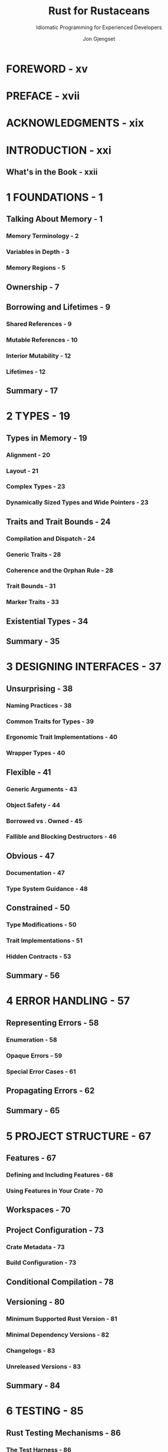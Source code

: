 #+TITLE: Rust for Rustaceans
#+SUBTITLE: Idiomatic Programming for Experienced Developers
#+VERSION: 2022
#+AUTHOR: Jon Gjengset
#+STARTUP: overview
#+STARTUP: entitiespretty

* FOREWORD - xv
* PREFACE - xvii
* ACKNOWLEDGMENTS - xix
* INTRODUCTION - xxi
** What's in the Book - xxii

* 1 FOUNDATIONS - 1
** Talking About Memory - 1
*** Memory Terminology - 2
*** Variables in Depth - 3
*** Memory Regions - 5

** Ownership - 7
** Borrowing and Lifetimes - 9
*** Shared References - 9
*** Mutable References - 10
*** Interior Mutability - 12
*** Lifetimes - 12

** Summary - 17

* 2 TYPES - 19
** Types in Memory - 19
*** Alignment - 20
*** Layout - 21
*** Complex Types - 23
*** Dynamically Sized Types and Wide Pointers - 23

** Traits and Trait Bounds - 24
*** Compilation and Dispatch - 24
*** Generic Traits - 28
*** Coherence and the Orphan Rule - 28
*** Trait Bounds - 31
*** Marker Traits - 33

** Existential Types - 34
** Summary - 35
* 3 DESIGNING INTERFACES - 37
** Unsurprising - 38
*** Naming Practices - 38
*** Common Traits for Types - 39
*** Ergonomic Trait Implementations - 40
*** Wrapper Types - 40

** Flexible - 41
*** Generic Arguments - 43
*** Object Safety - 44
*** Borrowed vs . Owned - 45
*** Fallible and Blocking Destructors - 46

** Obvious - 47
*** Documentation - 47
*** Type System Guidance - 48

** Constrained - 50
*** Type Modifications - 50
*** Trait Implementations - 51
*** Hidden Contracts - 53

** Summary - 56

* 4 ERROR HANDLING - 57
** Representing Errors - 58
*** Enumeration - 58
*** Opaque Errors - 59
*** Special Error Cases - 61

** Propagating Errors - 62
** Summary - 65

* 5 PROJECT STRUCTURE - 67
** Features - 67
*** Defining and Including Features - 68
*** Using Features in Your Crate - 70

** Workspaces - 70
** Project Configuration - 73
*** Crate Metadata - 73
*** Build Configuration - 73

** Conditional Compilation - 78
** Versioning - 80
*** Minimum Supported Rust Version - 81
*** Minimal Dependency Versions - 82
*** Changelogs - 83
*** Unreleased Versions - 83

** Summary - 84
* 6 TESTING - 85
** Rust Testing Mechanisms - 86
*** The Test Harness - 86
*** ~#[cfg(test)]~ - 88
*** Doctests - 90

** Additional Testing Tools - 92
*** Linting - 92
*** Test Generation - 93
*** Test Augmentation - 96
*** Performance Testing - 97

** Summary - 100

* 7 MACROS - 101
** Declarative Macros - 102
*** When to Use Them - 102
*** How They Work - 104
*** How to Write Declarative Macros - 106

** Procedural Macros - 109
*** Types of Procedural Macros - 109
*** The Cost of Procedural Macros - 110
*** So You Think You Want a Macro - 111
*** How Do They Work? - 113

** Summary - 115

* 8 ASYNCHRONOUS PROGRAMMING - 117
** What's the Deal with Asynchrony? - 118
*** Synchronous Interfaces - 118
*** Multithreading - 119
*** Asynchronous Interfaces - 120
*** Standardized Polling - 121

** Ergonomic Futures - 121
*** async/await - 124
*** Pin and Unpin - 126

** Going to Sleep - 133
*** Waking Up - 133
*** Fulfilling the Poll Contract - 134
*** Waking Is a Misnomer - 136
*** Tasks and Subexecutors - 136

** Tying It All Together with spawn - 138
** Summary - 140

* 9 UNSAFE CODE - 141
** The unsafe Keyword - 142
** Great Power - 144
*** Juggling Raw Pointers - 144
*** Calling Unsafe Functions - 147
*** Implementing Unsafe Traits - 151

** Great Responsibility - 153
*** What Can Go Wrong? - 154
*** Validity - 155
*** Panics - 158
*** Casting - 159
*** The Drop Check - 160

** Coping with Fear - 163
*** Manage Unsafe Boundaries - 163
*** Read and Write Documentation - 164
*** Check Your Work - 165

** Summary - 166

* 10 CONCURRENCY (AND PARALLELISM) - 167
** The Trouble with Concurrency - 168
*** Correctness - 168
*** Performance - 169

** Concurrency Models - 172
*** Shared Memory - 172
*** Worker Pools - 173
*** Actors - 174

** Asynchrony and Parallelism - 175
** Lower-Level Concurrency - 177
*** Memory Operations - 177
*** Atomic Types - 178
*** Memory Ordering - 178
*** Compare and Exchange - 184
*** The Fetch Methods - 187

** Sane Concurrency - 188
*** Start Simple - 188
*** Write Stress Tests - 189
*** Use Concurrency Testing Tools - 189

** Summary - 192

* 11 FOREIGN FUNCTION INTERFACES - 193
** Crossing Boundaries with extern - 194
*** Symbols - 194
*** Calling Conventions - 198

** Types Across Language Boundaries - 200
*** Type Matching - 200
*** Allocations - 202
*** Callbacks - 204
*** Safety - 204

** bindgen and Build Scripts - 207
** Summary - 209

* 12 RUST WITHOUT THE STANDARD LIBRARY - 211
** Opting Out of the Standard Library - 212
** Dynamic Memory Allocation - 213
** The Rust Runtime - 215
*** The Panic Handler - 215
*** Program Initialization - 216
*** The Out-of-Memory Handler - 216

** Low-Level Memory Accesses - 217
** Misuse-Resistant Hardware Abstraction - 219
** Cross-Compilation - 220
** Summary - 222

* 13 THE RUST ECOSYSTEM - 223
** What's Out There? - 224
*** Tools - 224
*** Libraries - 225
*** Rust Tooling - 228
*** The Standard Library - 230

** Patterns in the Wild - 233
*** Index Pointers - 233
*** Drop Guards - 234
*** Extension Traits - 236
*** Crate Preludes - 236

** Staying Up to Date - 237
** What Next? - 238
*** Learn by Watching - 239
*** Learn by Doing - 240
*** Learn by Reading - 241
*** Learn by Teaching - 242

** Summary - 243

* INDEX - 245
